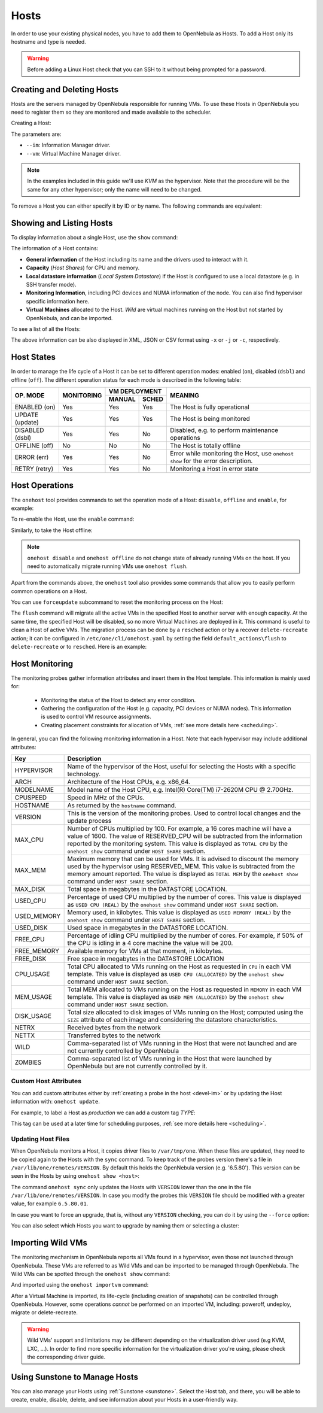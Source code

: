 .. _hosts:
.. _hosts_guide:

================================================================================
Hosts
================================================================================

In order to use your existing physical nodes, you have to add them to OpenNebula as Hosts. To add a Host only its hostname and type is needed.

.. warning:: Before adding a Linux Host check that you can SSH to it without being prompted for a password.


Creating and Deleting Hosts
================================================================================

Hosts are the servers managed by OpenNebula responsible for running VMs. To use these Hosts in OpenNebula you need to register them so they are monitored and made available to the scheduler.

Creating a Host:

.. prompt:: bash $ auto

    $ onehost create host01 --im kvm --vm kvm
    ID: 0

The parameters are:

* ``--im``: Information Manager driver.
* ``--vm``: Virtual Machine Manager driver.

.. note:: In the examples included in this guide we'll use `KVM` as the hypervisor. Note that the procedure will be the same for any other hypervisor; only the name will need to be changed.

To remove a Host you can either specify it by ID or by name. The following commands are equivalent:

.. prompt:: bash $ auto

    $ onehost delete host01
    $ onehost delete 0

Showing and Listing Hosts
================================================================================

To display information about a single Host, use the ``show`` command:

.. prompt:: bash $ auto

    $ onehost show server

    HOST 0 INFORMATION
    ID                    : 0
    NAME                  : server
    CLUSTER               : default
    STATE                 : MONITORED
    IM_MAD                : kvm
    VM_MAD                : kvm
    LAST MONITORING TIME  : -

    HOST SHARES
    RUNNING VMS           : 0
    MEMORY
      TOTAL               : 31.1G
      TOTAL +/- RESERVED  : 31.1G
      USED (REAL)         : 0K
      USED (ALLOCATED)    : 0K
    CPU
      TOTAL               : 800
      TOTAL +/- RESERVED  : 800
      USED (REAL)         :
      USED (ALLOCATED)    : 0

    LOCAL SYSTEM DATASTORE #0 CAPACITY
    TOTAL:                : 467.7G
    USED:                 : 113.5G
    FREE:                 : 354.2G

    MONITORING INFORMATION
    ARCH="x86_64"
    CPUSPEED="3350"
    HOSTNAME="pc-ruben"
    HYPERVISOR="kvm"
    IM_MAD="kvm"
    KVM_CPU_MODEL="Skylake-Client-noTSX-IBRS"
    KVM_CPU_MODELS="486 pentium pentium2 pentium3 pentiumpro coreduo n270 core2duo qemu32 kvm32 cpu64-rhel5 cpu64-rhel6 qemu64 kvm64 Conroe Penryn Nehalem Nehalem-IBRS Westmere Westmere-IBRS SandyBridge SandyBridge-IBRS IvyBridge IvyBridge-IBRS Haswell-noTSX Haswell-noTSX-IBRS Haswell Haswell-IBRS Broadwell-noTSX Broadwell-noTSX-IBRS Broadwell Broadwell-IBRS Skylake-Client Skylake-Client-IBRS Skylake-Client-noTSX-IBRS Skylake-Server Skylake-Server-IBRS Skylake-Server-noTSX-IBRS Cascadelake-Server Cascadelake-Server-noTSX Icelake-Client Icelake-Client-noTSX Icelake-Server Icelake-Server-noTSX Cooperlake Snowridge athlon phenom Opteron_G1 Opteron_G2 Opteron_G3 Opteron_G4 Opteron_G5 EPYC EPYC-IBPB EPYC-Rome Dhyana"
    KVM_MACHINES="pc-i440fx-5.2 pc pc-q35-5.2 q35 pc-i440fx-2.12 pc-i440fx-2.0 pc-q35-4.2 pc-i440fx-2.5 pc-i440fx-4.2 pc-i440fx-1.5 pc-q35-2.7 pc-i440fx-2.2 pc-1.1 pc-i440fx-2.7 pc-q35-2.4 pc-q35-2.10 pc-i440fx-1.7 pc-q35-5.1 pc-q35-2.9 pc-i440fx-2.11 pc-q35-3.1 pc-q35-4.1 pc-i440fx-2.4 pc-1.3 pc-i440fx-4.1 pc-i440fx-5.1 pc-i440fx-2.9 isapc pc-i440fx-1.4 pc-q35-2.6 pc-i440fx-3.1 pc-q35-2.12 pc-i440fx-2.1 pc-1.0 pc-i440fx-2.6 pc-q35-4.0.1 pc-i440fx-1.6 pc-q35-5.0 pc-q35-2.8 pc-i440fx-2.10 pc-q35-3.0 pc-q35-4.0 microvm pc-i440fx-2.3 pc-1.2 pc-i440fx-4.0 pc-i440fx-5.0 pc-i440fx-2.8 pc-q35-2.5 pc-i440fx-3.0 pc-q35-2.11"
    MODELNAME="Intel(R) Core(TM) i7-10510U CPU @ 1.80GHz"
    RESERVED_CPU=""
    RESERVED_MEM=""
    VERSION="6.5.80"
    VM_MAD="kvm"

    NUMA NODES

      ID CORES        USED FREE
       0 -- -- -- --  0    8

    NUMA MEMORY

     NODE_ID TOTAL    USED_REAL            USED_ALLOCATED       FREE
           0 31.1G    0K                   0K                   0K

    NUMA HUGEPAGES

     NODE_ID SIZE     TOTAL    FREE     USED
           0 2M       0        0        0
           0 1024M    0        0        0

    WILD VIRTUAL MACHINES

    NAME                                                      IMPORT_ID  CPU     MEMORY

    VIRTUAL MACHINES

    ID USER     GROUP    NAME            STAT UCPU    UMEM HOST             TIME
    13 oneadmin oneadmin kvm1-13         runn  0.0   1024M server       8d 06h14

The information of a Host contains:

* **General information** of the Host including its name and the drivers used to interact with it.
* **Capacity** (*Host Shares*) for CPU and memory.
* **Local datastore information** (*Local System Datastore*) if the Host is configured to use a local datastore (e.g. in SSH transfer mode).
* **Monitoring Information**, including PCI devices and NUMA information of the node. You can also find hypervisor specific information here.
* **Virtual Machines** allocated to the Host. *Wild* are virtual machines running on the Host but not started by OpenNebula, and can be imported.

To see a list of all the Hosts:

.. prompt:: bash $ auto

    $ onehost list
      ID NAME            CLUSTER   RVM      ALLOCATED_CPU      ALLOCATED_MEM STAT
       0 server          server      1    100 / 400 (25%) 1024M / 7.3G (13%) on
       1 kvm1            kvm         0                  -                  - off
       2 kvm2            kvm         0                  -                  - off

The above information can be also displayed in XML, JSON or CSV format using ``-x`` or ``-j`` or ``-c``, respectively.

.. _host_lifecycle:

Host States
================================================================================

In order to manage the life cycle of a Host it can be set to different operation modes: enabled (``on``), disabled (``dsbl``) and offline (``off``). The different operation status for each mode is described in the following table:

+----------------+------------+----------------+------------------------------------------------------------------------------------+
|                |            |  VM DEPLOYMENT |                                                                                    |
|   OP. MODE     | MONITORING +--------+-------+  MEANING                                                                           |
|                |            | MANUAL | SCHED |                                                                                    |
+================+============+========+=======+====================================================================================+
| ENABLED (on)   |    Yes     |  Yes   |  Yes  | The Host is fully operational                                                      |
+----------------+------------+--------+-------+------------------------------------------------------------------------------------+
| UPDATE (update)|    Yes     |  Yes   |  Yes  | The Host is being monitored                                                        |
+----------------+------------+--------+-------+------------------------------------------------------------------------------------+
| DISABLED (dsbl)|    Yes     |  Yes   |  No   | Disabled, e.g. to perform maintenance operations                                   |
+----------------+------------+--------+-------+------------------------------------------------------------------------------------+
| OFFLINE (off)  |    No      |  No    |  No   | The Host is totally offline                                                        |
+----------------+------------+--------+-------+------------------------------------------------------------------------------------+
| ERROR (err)    |    Yes     |  Yes   |  No   | Error while monitoring the Host, use ``onehost show`` for the error description.   |
+----------------+------------+--------+-------+------------------------------------------------------------------------------------+
| RETRY (retry)  |    Yes     |  Yes   |  No   | Monitoring a Host in error state                                                   |
+----------------+------------+--------+-------+------------------------------------------------------------------------------------+

Host Operations
================================================================================

The ``onehost`` tool provides commands to set the operation mode of a Host: ``disable``, ``offline`` and ``enable``, for example:

.. prompt:: bash $ auto

    $ onehost disable 0

To re-enable the Host, use the ``enable`` command:

.. prompt:: bash $ auto

    $ onehost enable 0

Similarly, to take the Host offline:

.. prompt:: bash $ auto

    $ onehost offline 0

.. note:: ``onehost disable`` and ``onehost offline`` do not change state of already running VMs on the host. If you need to automatically migrate running VMs use ``onehost flush``.

Apart from the commands above, the ``onehost`` tool also provides some commands that allow you to easily perform common operations on a Host.

You can use ``forceupdate`` subcommand to reset the monitoring process on the Host:

.. prompt:: bash $ auto

    $ onehost forceupdate 0

The ``flush`` command will migrate all the active VMs in the specified Host to another server with enough capacity. At the same time, the specified Host will be disabled, so no more Virtual Machines are deployed in it. This command is useful to clean a Host of active VMs. The migration process can be done by a ``resched`` action or by a recover ``delete-recreate`` action; it can be configured in ``/etc/one/cli/onehost.yaml`` by setting the field ``default_actions\flush`` to ``delete-recreate`` or to ``resched``. Here is an example:

.. prompt:: bash $ auto

    :default_actions:
      - :flush: delete-recreate

.. _host_guide_information:

Host Monitoring
================================================================================

The monitoring probes gather information attributes and insert them in the Host template. This information is mainly used for:

  * Monitoring the status of the Host to detect any error condition.
  * Gathering the configuration of the Host (e.g. capacity, PCI devices or NUMA nodes). This information is used to control VM resource assignments.
  * Creating placement constraints for allocation of VMs, :ref:`see more details here <scheduling>`.

In general, you can find the following monitoring information in a Host. Note that each hypervisor may include additional attributes:

+------------+----------------------------------------------------------------------------------------------------+
|    Key     |                                            Description                                             |
+============+====================================================================================================+
| HYPERVISOR | Name of the hypervisor of the Host, useful for selecting the Hosts with a specific technology.     |
+------------+----------------------------------------------------------------------------------------------------+
| ARCH       | Architecture of the Host CPUs, e.g. x86_64.                                                        |
+------------+----------------------------------------------------------------------------------------------------+
| MODELNAME  | Model name of the Host CPU, e.g. Intel(R) Core(TM) i7-2620M CPU @ 2.70GHz.                         |
+------------+----------------------------------------------------------------------------------------------------+
| CPUSPEED   | Speed in MHz of the CPUs.                                                                          |
+------------+----------------------------------------------------------------------------------------------------+
| HOSTNAME   | As returned by the ``hostname`` command.                                                           |
+------------+----------------------------------------------------------------------------------------------------+
| VERSION    | This is the version of the monitoring probes. Used to control local changes and the update process |
+------------+----------------------------------------------------------------------------------------------------+
| MAX_CPU    | Number of CPUs multiplied by 100. For example, a 16 cores machine will have a value of 1600.       |
|            | The value of RESERVED_CPU will be subtracted from the information reported by the                  |
|            | monitoring system.  This value is displayed as ``TOTAL CPU`` by the                                |
|            | ``onehost show`` command under ``HOST SHARE`` section.                                             |
+------------+----------------------------------------------------------------------------------------------------+
| MAX_MEM    | Maximum memory that can be used for VMs. It is advised to discount the memory                      |
|            | used by the hypervisor using RESERVED_MEM. This value is subtracted from the memory                |
|            | amount reported. The value is displayed as ``TOTAL MEM`` by the ``onehost show``                   |
|            | command under ``HOST SHARE`` section.                                                              |
+------------+----------------------------------------------------------------------------------------------------+
| MAX_DISK   | Total space in megabytes in the DATASTORE LOCATION.                                                |
+------------+----------------------------------------------------------------------------------------------------+
| USED_CPU   | Percentage of used CPU multiplied by the number of cores. This value is displayed                  |
|            | as ``USED CPU (REAL)`` by the ``onehost show`` command under ``HOST SHARE`` section.               |
+------------+----------------------------------------------------------------------------------------------------+
| USED_MEMORY| Memory used, in kilobytes. This value is displayed as ``USED MEMORY (REAL)``                       |
|            | by the ``onehost show`` command under ``HOST SHARE`` section.                                      |
+------------+----------------------------------------------------------------------------------------------------+
| USED_DISK  | Used space in megabytes in the DATASTORE LOCATION.                                                 |
+------------+----------------------------------------------------------------------------------------------------+
| FREE_CPU   | Percentage of idling CPU multiplied by the number of cores. For example,                           |
|            | if 50% of the CPU is idling in a 4 core machine the value will be 200.                             |
+------------+----------------------------------------------------------------------------------------------------+
| FREE_MEMORY| Available memory for VMs at that moment, in kilobytes.                                             |
+------------+----------------------------------------------------------------------------------------------------+
| FREE_DISK  | Free space in megabytes in the DATASTORE LOCATION                                                  |
+------------+----------------------------------------------------------------------------------------------------+
| CPU_USAGE  | Total CPU allocated to VMs running on the Host as requested in ``CPU``                             |
|            | in each VM template. This value is displayed as ``USED CPU (ALLOCATED)``                           |
|            | by the ``onehost show`` command under ``HOST SHARE`` section.                                      |
+------------+----------------------------------------------------------------------------------------------------+
| MEM_USAGE  | Total MEM allocated to VMs running on the Host as requested in ``MEMORY``                          |
|            | in each VM template. This value is displayed as ``USED MEM (ALLOCATED)``                           |
|            | by the ``onehost show`` command under ``HOST SHARE`` section.                                      |
+------------+----------------------------------------------------------------------------------------------------+
| DISK_USAGE | Total size allocated to disk images of VMs running on the Host; computed                           |
|            | using the ``SIZE`` attribute of each image and considering the datastore characteristics.          |
+------------+----------------------------------------------------------------------------------------------------+
| NETRX      | Received bytes from the network                                                                    |
+------------+----------------------------------------------------------------------------------------------------+
| NETTX      | Transferred bytes to the network                                                                   |
+------------+----------------------------------------------------------------------------------------------------+
| WILD       | Comma-separated list of VMs running in the Host that were not launched                             |
|            | and are not currently controlled by OpenNebula                                                     |
+------------+----------------------------------------------------------------------------------------------------+
| ZOMBIES    | Comma-separated list of VMs running in the Host that were launched by                              |
|            | OpenNebula but are not currently controlled by it.                                                 |
+------------+----------------------------------------------------------------------------------------------------+

Custom Host Attributes
--------------------------------------------------------------------------------

You can add custom attributes either by :ref:`creating a probe in the host <devel-im>` or by updating the Host information with: ``onehost update``.

For example, to label a Host as *production* we can add a custom tag *TYPE*:

.. prompt:: bash $ auto

    $ onehost update
    ...
    TYPE="production"

This tag can be used at a later time for scheduling purposes, :ref:`see more details here <scheduling>`.

.. _host_guide_sync:

Updating Host Files
--------------------------------------------------------------------------------

When OpenNebula monitors a Host, it copies driver files to ``/var/tmp/one``. When these files are updated, they need to be copied again to the Hosts with the ``sync`` command. To keep track of the probes version there's a file in ``/var/lib/one/remotes/VERSION``. By default this holds the OpenNebula version (e.g. '6.5.80'). This version can be seen in the Hosts by using ``onehost show <host>``:

.. prompt:: bash $ auto

    $ onehost show 0
    HOST 0 INFORMATION
    ID                    : 0
    [...]
    MONITORING INFORMATION
    VERSION="6.5.80"
    [...]

The command ``onehost sync`` only updates the Hosts with ``VERSION`` lower than the one in the file ``/var/lib/one/remotes/VERSION``. In case you modify the probes this ``VERSION`` file should be modified with a greater value, for example ``6.5.80.01``.

In case you want to force an upgrade, that is, without any ``VERSION`` checking, you can do it by using the ``--force`` option:

.. prompt:: bash $ auto

    $ onehost sync --force

You can also select which Hosts you want to upgrade by naming them or selecting a cluster:

.. prompt:: bash $ auto

    $ onehost sync host01,host02,host03
    $ onehost sync -c myCluster

.. _import_wild_vms:

Importing Wild VMs
================================================================================

The monitoring mechanism in OpenNebula reports all VMs found in a hypervisor, even those not launched through OpenNebula. These VMs are referred to as Wild VMs and can be imported to be managed through OpenNebula. The Wild VMs can be spotted through the ``onehost show`` command:

.. prompt:: bash $ auto

      $ onehost show 3
      HOST 3 INFORMATION
      ID                    : 3
      NAME                  : MyvCenterHost
      CLUSTER               : -
      STATE                 : MONITORED
      [...]
      WILD VIRTUAL MACHINES
                          NAME                            IMPORT_ID  CPU     MEMORY
                 Ubuntu14.04VM 4223f951-243a-b31a-018f-390a02ff5c96    1       2048
                       CentOS7 422375e7-7fc7-4ed1-e0f0-fb778fe6e6e0    1       2048

And imported using the ``onehost importvm`` command:

.. prompt:: bash $ auto

      $ onehost importvm 0 CentOS7
      $ onevm list
      ID USER     GROUP    NAME            STAT UCPU    UMEM HOST               TIME
       3 oneadmin oneadmin CentOS7         runn    0    590M MyvCenterHost  0d 01h02

After a Virtual Machine is imported, its life-cycle (including creation of snapshots) can be controlled through OpenNebula. However, some  operations *cannot* be performed on an imported VM, including: poweroff, undeploy, migrate or delete-recreate.

.. warning:: Wild VMs' support and limitations may be different depending on the virtualization driver used (e.g KVM, LXC, ...). In order to find more specific information for the virtualization driver you're using, please check the corresponding driver guide.

Using Sunstone to Manage Hosts
================================================================================

You can also manage your Hosts using :ref:`Sunstone <sunstone>`. Select the Host tab, and there, you will be able to create, enable, disable, delete, and see information about your Hosts in a user-friendly way.

|image1|

.. |image1| image:: /images/hosts_sunstone.png
